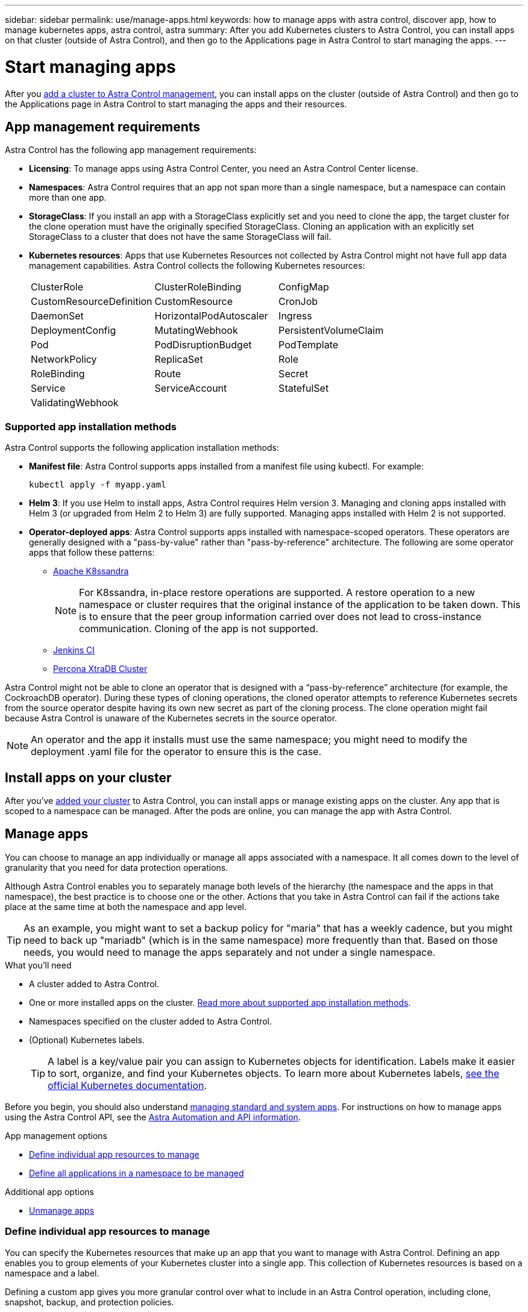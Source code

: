 ---
sidebar: sidebar
permalink: use/manage-apps.html
keywords: how to manage apps with astra control, discover app, how to manage kubernetes apps, astra control, astra
summary: After you add Kubernetes clusters to Astra Control, you can install apps on that cluster (outside of Astra Control), and then go to the Applications page in Astra Control to start managing the apps.
---

= Start managing apps
:hardbreaks:
:icons: font
:imagesdir: ../media/use/

After you link:../get-started/setup_overview.html#add-cluster[add a cluster to Astra Control management], you can install apps on the cluster (outside of Astra Control) and then go to the Applications page in Astra Control to start managing the apps and their resources.

== App management requirements
Astra Control has the following app management requirements:

* *Licensing*: To manage apps using Astra Control Center, you need an Astra Control Center license.
* *Namespaces*: Astra Control requires that an app not span more than a single namespace, but a namespace can contain more than one app.
* *StorageClass*: If you install an app with a StorageClass explicitly set and you need to clone the app, the target cluster for the clone operation must have the originally specified StorageClass. Cloning an application with an explicitly set StorageClass to a cluster that does not have the same StorageClass will fail.
* *Kubernetes resources*: Apps that use Kubernetes Resources not collected by Astra Control might not have full app data management capabilities. Astra Control collects the following Kubernetes resources:
+
[cols="1,1,1"]
|===
|ClusterRole
|ClusterRoleBinding
|ConfigMap

|CustomResourceDefinition
|CustomResource
|CronJob

|DaemonSet
|HorizontalPodAutoscaler
|Ingress

|DeploymentConfig
|MutatingWebhook
|PersistentVolumeClaim

|Pod
|PodDisruptionBudget
|PodTemplate

|NetworkPolicy
|ReplicaSet
|Role

|RoleBinding
|Route
|Secret

|Service
|ServiceAccount
|StatefulSet

|ValidatingWebhook
|
|
|===

=== Supported app installation methods
Astra Control supports the following application installation methods:

* *Manifest file*: Astra Control supports apps installed from a manifest file using kubectl. For example:
+
----
kubectl apply -f myapp.yaml
----
* *Helm 3*: If you use Helm to install apps, Astra Control requires Helm version 3. Managing and cloning apps installed with Helm 3 (or upgraded from Helm 2 to Helm 3) are fully supported. Managing apps installed with Helm 2 is not supported.
* *Operator-deployed apps*: Astra Control supports apps installed with namespace-scoped operators. These operators are generally designed with a "pass-by-value" rather than "pass-by-reference" architecture. The following are some operator apps that follow these patterns:
** https://github.com/k8ssandra/cass-operator/tree/v1.7.1[Apache K8ssandra^]
+
NOTE: For K8ssandra, in-place restore operations are supported. A restore operation to a new namespace or cluster requires that the original instance of the application to be taken down. This is to ensure that the peer group information carried over does not lead to cross-instance communication. Cloning of the app is not supported.

** https://github.com/jenkinsci/kubernetes-operator[Jenkins CI^]
** https://github.com/percona/percona-xtradb-cluster-operator[Percona XtraDB Cluster^]

Astra Control might not be able to clone an operator that is designed with a “pass-by-reference” architecture (for example, the CockroachDB operator). During these types of cloning operations, the cloned operator attempts to reference Kubernetes secrets from the source operator despite having its own new secret as part of the cloning process. The clone operation might fail because Astra Control is unaware of the Kubernetes secrets in the source operator.

NOTE: An operator and the app it installs must use the same namespace; you might need to modify the deployment .yaml file for the operator to ensure this is the case.

== Install apps on your cluster

After you've link:../get-started/setup_overview.html#add-cluster[added your cluster] to Astra Control, you can install apps or manage existing apps on the cluster. Any app that is scoped to a namespace can be managed. After the pods are online, you can manage the app with Astra Control.

== Manage apps

You can choose to manage an app individually or manage all apps associated with a namespace. It all comes down to the level of granularity that you need for data protection operations.

Although Astra Control enables you to separately manage both levels of the hierarchy (the namespace and the apps in that namespace), the best practice is to choose one or the other. Actions that you take in Astra Control can fail if the actions take place at the same time at both the namespace and app level.

TIP: As an example, you might want to set a backup policy for "maria" that has a weekly cadence, but you might need to back up "mariadb" (which is in the same namespace) more frequently than that. Based on those needs, you would need to manage the apps separately and not under a single namespace.

.What you'll need
* A cluster added to Astra Control.
* One or more installed apps on the cluster. <<Supported app installation methods,Read more about supported app installation methods>>.
* Namespaces specified on the cluster added to Astra Control.
* (Optional) Kubernetes labels.
+
TIP: A label is a key/value pair you can assign to Kubernetes objects for identification. Labels make it easier to sort, organize, and find your Kubernetes objects. To learn more about Kubernetes labels, https://kubernetes.io/docs/concepts/overview/working-with-objects/labels/[see the official Kubernetes documentation^].

Before you begin, you should also understand link:../use/manage-apps.html#what-about-system-apps[managing standard and system apps]. For instructions on how to manage apps using the Astra Control API, see the link:https://docs.netapp.com/us-en/astra-automation/[Astra Automation and API information^].

.App management options

* <<Define individual app resources to manage>>
* <<Define all applications in a namespace to be managed>>

.Additional app options
//*	<<Rename apps>>
*	<<Unmanage apps>>

=== Define individual app resources to manage

You can specify the Kubernetes resources that make up an app that you want to manage with Astra Control. Defining an app enables you to group elements of your Kubernetes cluster into a single app. This collection of Kubernetes resources is based on a namespace and a label.

Defining a custom app gives you more granular control over what to include in an Astra Control operation, including clone, snapshot, backup, and protection policies.

In most cases you will want to use Astra Control's protection functionality on your entire app. However, you can also use protection features according to the labels you assign to Kubernetes objects in a namespace.

WARNING: Overlapping policies for the same resource under different names can cause data conflicts. If you create a custom app for a resource, be sure it's not being cloned or backed up under any other policies. <<Example: Separate Protection Policy for different releases, Read more about best practices.>>


.Steps

. From the Applications page, select *Define*.
. In the *Define application* window, enter the app name.
. Choose the cluster that is already managed by Astra Control in the *Cluster* drop-down list.
. Choose one namespace for the app from the *Namespace* drop-down list.
+
NOTE: Custom apps can be defined only within a specified namespace on a single cluster. Astra Control does not support the ability for a custom app to span multiple namespaces or clusters.

. From the *Label* drop-down list, select a label for the app and namespace.
. After you select *Define*, repeat the process for other apps, as needed.

After you finish defining an app, the app appears in the list of managed apps on the Applications page. You can now manage its resources in Astra Control. Once the app is managed, you can clone it, create backups and snapshots, or create a custom Protection Policy for each group of resources based on Kubernetes labels.

NOTE: The app you just added might have a warning icon under the Protected column, indicating that it is not backed up and not scheduled for backups yet.

TIP: To see details of a particular app, select the app name.

=== Define all applications in a namespace to be managed

You can add all Kubernetes resources in a namespace to Astra Control management by defining the resources of that namespace as an application. This method is preferable to defining apps individually if you intend to manage and protect all app resources in a particular namespace in a similar way and at common intervals.

.Steps

. From the Clusters page, select a cluster.
. Select the *Namespaces* tab.
. Select the Actions menu for the namespace that contains the app resources you want to manage and select *Define as application*.
+
NOTE: Select the *Show system namespaces* checkbox to reveal system namespaces that are usually not used in app management by default. link:../use/manage-apps.html#what-about-system-apps[Read more].

After the process completes, the application resources associated with the namespace appear in the namespace row.

//== Rename apps
//If an app has been renamed outside of Astra Control, you can rename it to manage it effectively.

//.Steps
//. From the left navigation bar, select *Applications*.
//. Select *Managed* or *Discovered* as the filter.
//. Select the app.
// From the Actions menu, select *Rename*.
//. Enter the new name.
//. Select *Rename*.

== Unmanage apps

When you no longer want to back up, snapshot, or clone an app, you can stop managing it.

NOTE: If you unmanage an app, any backups or snapshots that were created earlier will be lost.

.Steps

. From the left navigation bar, select *Applications*.
. Select the app.
. From the menu in the *Actions* column, select *Unmanage*.
. Review the information.
. Type "unmanage" to confirm.
. Select *Yes, Unmanage Application*.

== What about system apps?

Astra Control also discovers the system apps running on a Kubernetes cluster. We don't show you these system apps by default because it's rare that you'd need to back them up.

You can display system apps from the Applications page by selecting the *Show system apps* check box under the Clusters filter in the toolbar.

image:acc_apps_system_apps3.png[A screenshot that shows the Show System Apps option that is available in the Applications page.]

TIP: Astra Control itself is not a standard app; it is a "system app." You should not try to manage Astra Control itself. Astra Control itself isn't shown by default for management.

== Example: Separate Protection Policy for different releases

In this example, the devops team is managing a "canary" release deployment. The team's cluster has three pods running NginX. Two of the pods are dedicated to the stable release. The third pod is for the canary release.

The devops team's Kubernetes admin adds the label `deployment=stable` to the stable release pods. The team adds the label `deployment=canary` to the canary release pod.

The team's stable release includes a requirement for hourly snapshots and daily backups. The canary release is more ephemeral, so they want to create a less aggressive, short-term Protection Policy for anything labeled `deployment=canary`.

In order to avoid possible data conflicts, the admin will create two custom apps: one for the "canary" release, and one for the "stable" release. This keeps the backups, snapshots, and clone operations separate for the two groups of Kubernetes objects.

== Find more information

* https://docs.netapp.com/us-en/astra-automation/index.html[Use the Astra Control API^]
